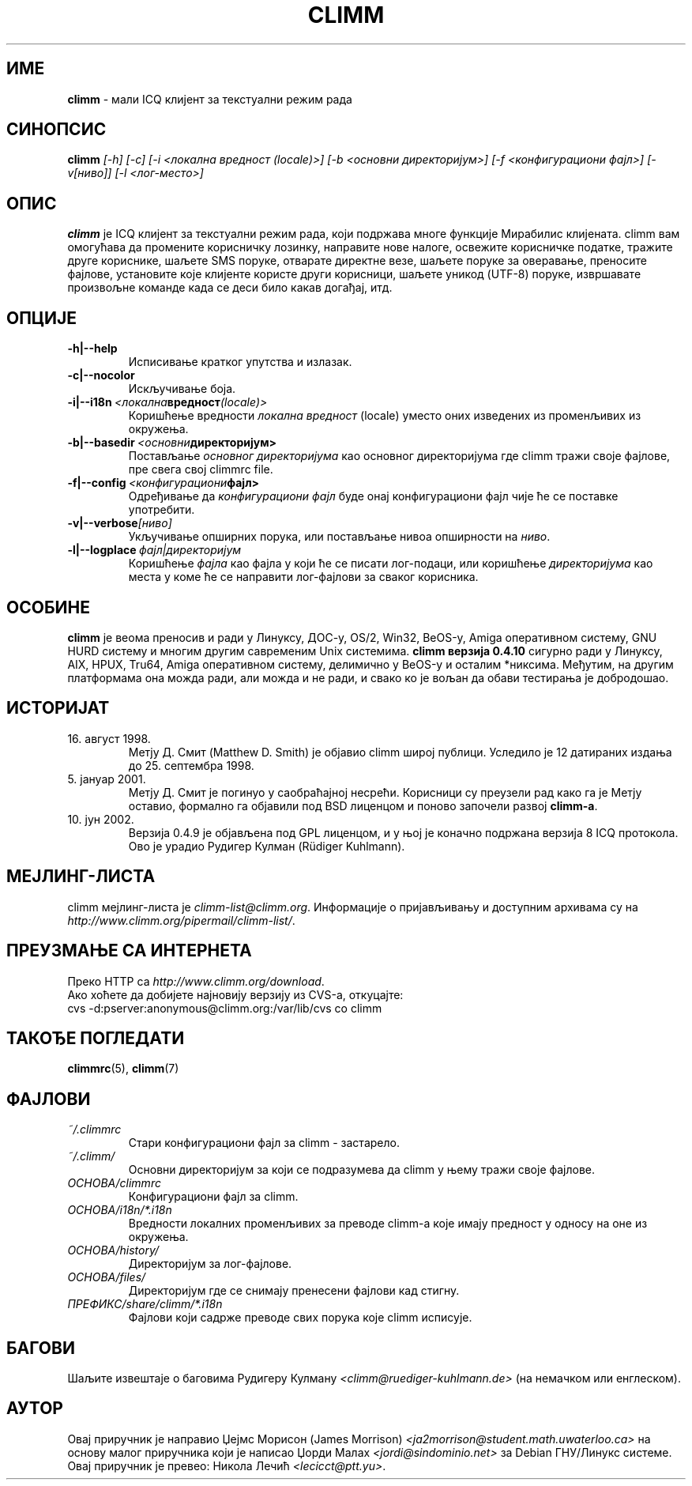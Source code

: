 .\" $Id: climm.1 1102 2003-01-19 18:04:31Z kuhlmann $ -*- nroff -*-
.\"  EN: climm.1,v 1.15.2.1 2003/01/08 20:23:00
.encoding UTF-8
.TH CLIMM 1 climm SR_YU
.SH ИМЕ
.B climm
\- мали ICQ клијент за текстуални режим рада
.SH СИНОПСИС
.B climm
.I [\-h]
.I [\-c]
.I [\-i <локална вредност (locale)>]
.I [\-b <основни директоријум>]
.I [\-f <конфигурациони фајл>]
.I [\-v[ниво]]
.I [\-l <лог-место>]
.SH ОПИС
.B climm
је ICQ клијент за текстуални режим рада, који подржава многе функције Мирабилис
клијената. climm вам омогућава да промените корисничку лозинку, направите нове налоге,
освежите корисничке податке, тражите друге кориснике, шаљете SMS поруке, отварате
директне везе, шаљете поруке за оверавање, преносите фајлове, установите које клијенте
користе други корисници, шаљете уникод (UTF-8) поруке, извршавате произвољне команде
када се деси било какав догађај, итд.
.SH ОПЦИЈЕ
.TP
.BI \-h|\-\-help
Исписивање кратког упутства и излазак.
.TP
.BI \-c|\-\-nocolor
Искључивање боја.
.TP
.BI \-i|\-\-i18n \ <локална вредност (locale)>
Коришћење вредности
.I локална вредност
(locale) уместо оних изведених из променљивих из окружења.
.TP
.BI \-b|\-\-basedir \ <основни директоријум>
Постављање
.I основног директоријума
као основног директоријума где climm тражи своје фајлове, пре свега свој
climmrc file.
.TP
.BI \-f|\-\-config \ <конфигурациони фајл>
Одређивање да
.I конфигурациони фајл
буде онај конфигурациони фајл чије ће се поставке употребити.
.TP
.BI \-v|\-\-verbose [ниво]
Укључивање опширних порука, или постављање нивоа опширности на
.IR ниво .
.TP
.BI \-l|\-\-logplace \ фајл|директоријум
Коришћење
.I фајла
као фајла у који ће се писати лог-подаци, или коришћење
.I директоријума
као места у коме ће се направити лог-фајлови за сваког корисника.
.SH ОСОБИНЕ
.B climm
је веома преносив и ради у Линуксу, ДОС-у, OS/2, Win32, BeOS-у, Amiga оперативном
систему, GNU HURD систему и многим другим савременим Unix системима.
.B climm верзија 0.4.10
сигурно ради у Линуксу, AIX, HPUX, Tru64, Amiga оперативном систему, делимично у
BeOS-у и осталим *никсима. Међутим, на другим платформама она можда ради, али можда и
не ради, и свако ко је вољан да обави тестирања је добродошао.
.SH ИСТОРИЈАТ
.TP
16. август 1998.
Метју Д. Смит (Matthew D. Smith) је објавио climm широј публици.
Уследило је 12 датираних издања до 25. септембра 1998.
.TP
5. јануар 2001.
Метју Д. Смит је погинуо у саобраћајној несрећи. Корисници су преузели рад како га је
Метју оставио, формално га објавили под BSD лиценцом и поново започели развој
.BR climm-а .
.TP
10. јун 2002.
Верзија 0.4.9 је објављена под GPL лиценцом, и у њој је коначно подржана верзија 8 ICQ
протокола. Ово је урадио Рудигер Кулман (Rüdiger Kuhlmann).
.SH МЕЈЛИНГ-ЛИСТА
climm мејлинг-листа је
.IR climm\-list@climm.org .
Информације о пријављивању и доступним архивама су на
.IR http://www.climm.org/pipermail/climm\-list/ .
.SH ПРЕУЗМАЊЕ СА ИНТЕРНЕТА
Преко HTTP са
.IR http://www.climm.org/download .
.br
Ако хоћете да добијете најновију верзију из CVS-а, откуцајте:
.br
cvs \-d:pserver:anonymous@climm.org:/var/lib/cvs co climm
.br
.SH ТАКОЂЕ ПОГЛЕДАТИ
.BR climmrc (5),
.BR climm (7)
.SH ФАЈЛОВИ
.TP
.I ~/.climmrc
Стари конфигурациони фајл за climm \- застарело.
.TP
.I ~/.climm/
Основни директоријум за који се подразумева да climm у њему тражи своје фајлове.
.TP
.I ОСНОВА/climmrc
Конфигурациони фајл за climm.
.TP
.I ОСНОВА/i18n/*.i18n
Вредности локалних променљивих за преводе climm-а које имају предност у односу на
оне из окружења.
.TP
.I ОСНОВА/history/
Директоријум за лог-фајлове.
.TP
.I ОСНОВА/files/
Директоријум где се снимају пренесени фајлови кад стигну.
.TP
.I ПРЕФИКС/share/climm/*.i18n
Фајлови који садрже преводе свих порука које climm исписује.
.SH БАГОВИ
Шаљите извештаје о баговима Рудигеру Кулману
.I <climm@ruediger\-kuhlmann.de>
(на немачком или енглеском).
.SH АУТОР
Овај приручник је направио Џејмс Морисон (James Morrison)
.I <ja2morrison@student.math.uwaterloo.ca>
на основу малог приручника који је написао Џорди Малах
.I <jordi@sindominio.net>
за Debian ГНУ/Линукс системе.
Овај приручник је превео: Никола Лечић
.IR <lecicct@ptt.yu> .
